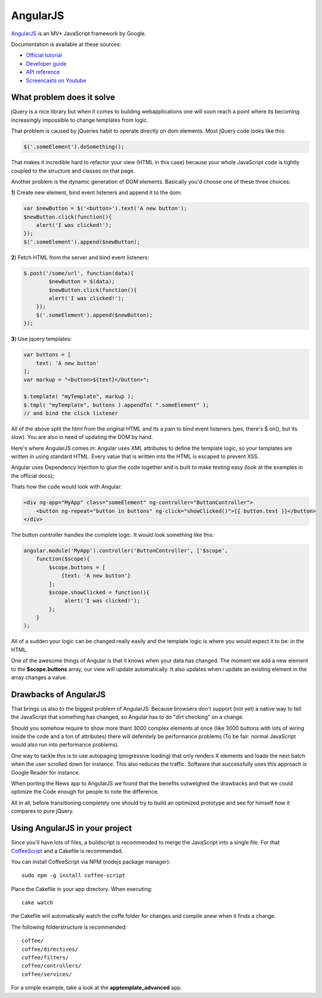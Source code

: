 AngularJS
=========

.. sectionauthor:: Bernhard Posselt <nukeawhale@gmail.com>

`AngularJS <http://angularjs.org/>`_ is an MV* JavaScript framework by Google. 

Documentation is available at these sources:

* `Official tutorial <http://docs.angularjs.org/tutorial/>`_
* `Developer guide <http://docs.angularjs.org/guide/>`_
* `API reference <http://docs.angularjs.org/api/>`_
* `Screencasts on Youtube <http://www.youtube.com/user/angularjs>`_

What problem does it solve
--------------------------
jQuery is a nice library but when it comes to building webapplications one will soon reach a point where its becoming increasingly impossible to change templates from logic.

That problem is caused by jQueries habit to operate directly on dom elements. Most jQuery code looks like this:

.. code-block:: javascript
  
  $('.someElement').doSomething();


That makes it incredible hard to refactor your view (HTML in this case) because your whole JavaScript code is tightly coupled to the structure and classes on that page.

Another problem is the dynamic generation of DOM elements. Basically you'd choose one of these three choices:


**1**) Create new element, bind event listeners and append it to the dom:

.. code-block:: javascript
  
  var $newButton = $('<button>').text('A new button');
  $newButton.click(function(){
      alert('I was clicked!');
  });
  $('.someElement').append($newButton);


**2**) Fetch HTML from the server and bind event listeners:

.. code-block:: javascript

  $.post('/some/url', function(data){
  	  $newButton = $(data);
  	  $newButton.click(function(){
          alert('I was clicked!');
      });
      $('.someElement').append($newButton);  	  
  });

**3**) Use jquery templates:

.. code-block:: javascript

  var buttons = [
      text: 'A new button'
  ];
  var markup = "<button>${text}</button>";

  $.template( "myTemplate", markup );
  $.tmpl( "myTemplate", buttons ).appendTo( ".someElement" );
  // and bind the click listener


All of the above split the html from the original HTML and its a pain to bind event listeners (yes, there's $.on(), but its slow). You are also in need of updating the DOM by hand.

Here's where AngularJS comes in: Angular uses XML attributes to define the template logic, so your templates are written in using standard HTML. Every value that is written into the HTML is escaped to prevent XSS.

Angular uses Dependency Injection to glue the code together and is built to make testing easy (look at the examples in the official docs);

Thats how the code would look with Angular:

.. code-block:: html

  <div ng-app="MyApp" class="someElement" ng-controller="ButtonController">
      <button ng-repeat="button in buttons" ng-click="showClicked()">{{ button.text }}</button>
  </div>

The button controller handles the complete logic. It would look something like this:

.. code-block:: javascript

  angular.module('MyApp').controller('ButtonController', ['$scope', 
      function($scope){
          $scope.buttons = [
              {text: 'A new button'}
          ];
          $scope.showClicked = function(){
               alert('I was clicked!');
          };
      }
  );

All of a sudden your logic can be changed really easily and the template logic is where you would expect it to be: in the HTML.

One of the awesome things of Angular is that it knows when your data has changed. The moment we add a new element to the **$scope.buttons** array, our view will update automatically. It also updates when i update an existing element in the array changes a value.

Drawbacks of AngularJS
----------------------

That brings us also to the biggest problem of AngularJS: Because browsers don't support (not yet) a native way to tell the JavaScript that something has changed, so Angular has to do "dirt checking" on a change. 

Should you somehow require to show more thant 3000 complex elements at once (like 3000 buttons with lots of wiring inside the code and a ton of attributes) there will defenitely be performance problems (To be fair: normal JavaScript would also run into performance problems).

One way to tackle this is to use autopaging (progressive loading) that only renders X elements and loads the next batch when the user scrolled down for instance. This also reduces the traffic. Software that successfully uses this approach is Google Reader for instance.

When porting the News app to AngularJS we found that the benefits outweighed the drawbacks and that we could optimize the Code enough for people to note the difference.

All in all, before transitioning completely one should try to build an optimized prototype and see for himself how it compares to pure jQuery.


Using AngularJS in your project
-------------------------------

Since you'll have lots of files, a buildscript is recommended to merge the JavaScript into a single file. For that `CoffeeScript <http://coffeescript.org/>`_ and a Cakefile is recommended.

You can install CoffeeScript via NPM (nodejs package manager)::

  sudo npm -g install coffee-script

Place the Cakefile in your app directory. When executing::

  cake watch

the Cakefile will automatically watch the coffe folder for changes and compile anew when it finds a change.

The following folderstructure is recommended::

  coffee/
  coffee/directives/
  coffee/filters/
  coffee/controllers/
  coffee/services/

For a simple example, take a look at the **apptemplate_advanced** app.